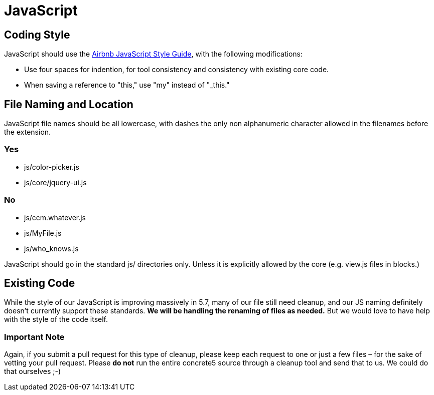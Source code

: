 = JavaScript

== Coding Style

JavaScript should use the https://github.com/airbnb/javascript[Airbnb JavaScript Style Guide], with the following modifications:

* Use four spaces for indention, for tool consistency and consistency with existing core code.
* When saving a reference to "this," use "my" instead of "_this."

== File Naming and Location

JavaScript file names should be all lowercase, with dashes the only non alphanumeric character allowed in the filenames before the extension.

=== Yes

* js/color-picker.js
* js/core/jquery-ui.js

=== No

* js/ccm.whatever.js
* js/MyFile.js
* js/who_knows.js

JavaScript should go in the standard js/ directories only. Unless it is explicitly allowed by the core (e.g. view.js files in blocks.)

== Existing Code

While the style of our JavaScript is improving massively in 5.7, many of our file still need cleanup, and our JS naming definitely doesn't currently support these standards. *We will be handling the renaming of files as needed.* But we would love to have help with the style of the code itself.

=== Important Note

Again, if you submit a pull request for this type of cleanup, please keep each request to one or just a few files – for the sake of vetting your pull request. Please *do not* run the entire concrete5 source through a cleanup tool and send that to us. We could do that ourselves ;-)

